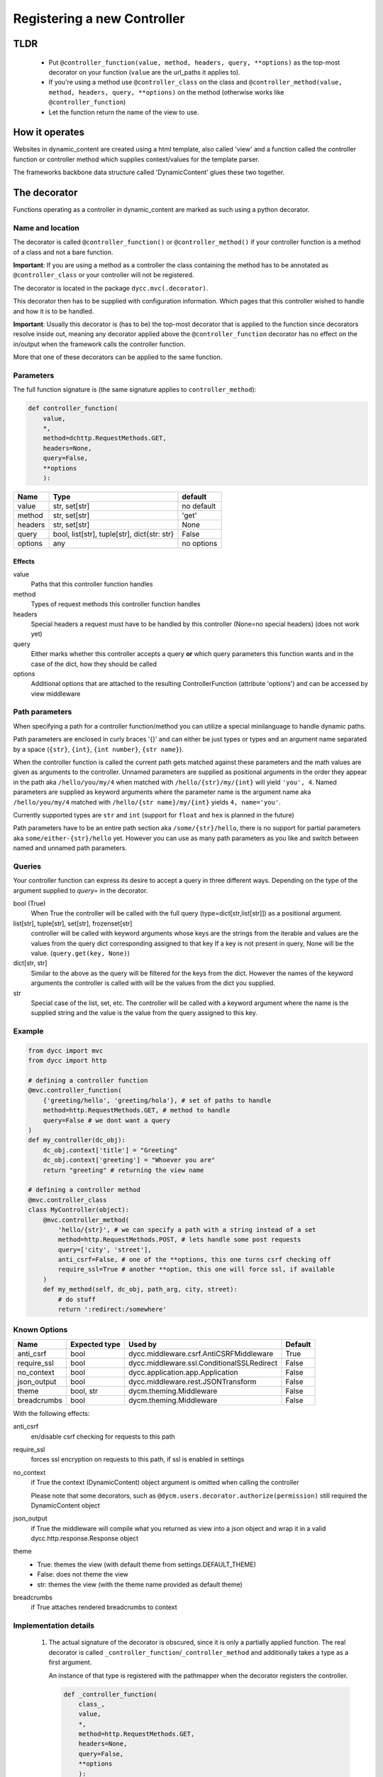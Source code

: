 Registering a new Controller
============================

TLDR
----

 -  Put ``@controller_function(value, method, headers, query, **options)`` as the top-most decorator on your function (``value`` are the url_paths it applies to).

 -  If you're using a method use ``@controller_class`` on the class and ``@controller_method(value, method, headers, query, **options)`` on the method (otherwise works like ``@controller_function``)

 -  Let the function return the name of the view to use.

How it operates
---------------

Websites in dynamic_content are created using a html template, also called 'view' and a function called the controller function or controller method which supplies context/values for the template parser.

The frameworks backbone data structure called 'DynamicContent' glues these two together.

The decorator
-------------

Functions operating as a controller in dynamic_content are marked as such using a python decorator.

Name and location
^^^^^^^^^^^^^^^^^

The decorator is called ``@controller_function()`` or ``@controller_method()`` if your controller function is a method of a class and not a bare function.

**Important**: If you are using a method as a controller the class containing the method has to be annotated as ``@controller_class`` or your controller will not be registered.

The decorator is located in the package ``dycc.mvc(.decorator)``.

This decorator then has to be supplied with configuration information. Which pages that this controller wished to handle and how it is to be handled.

**Important**: Usually this decorator is (has to be) the top-most decorator that is applied to the function since decorators resolve inside out, meaning any decorator applied above the ``@controller_function`` decorator has no effect on the in/output when the framework calls the controller function.

More that one of these decorators can be applied to the same function.

Parameters
^^^^^^^^^^

The full function signature is (the same signature applies to ``controller_method``):

.. code:: python

    def controller_function(
        value,
        *,
        method=dchttp.RequestMethods.GET,
        headers=None,
        query=False,
        **options
        ):

=========== =========================================== ===========
Name        Type                                        default
=========== =========================================== ===========
value       str, set[str]                               no default
method      str, set[str]                               'get'
headers     str, set[str]                               None
query       bool, list[str], tuple[str], dict{str: str} False
options     any                                         no options
=========== =========================================== ===========

Effects
""""""""

value
    Paths that this controller function handles

method
    Types of request methods this controller function handles

headers
    Special headers a request must have to be handled by this controller (None=no special headers) (does not work yet)

query
    Either marks whether this controller accepts a query **or** which query parameters this function wants and in the case of the dict, how they should be called

options
    Additional options that are attached to the resulting ControllerFunction (attribute 'options') and can be accessed by view middleware


Path parameters
^^^^^^^^^^^^^^^

When specifying a path for a controller function/method you can utilize a special minilanguage to handle dynamic paths.

Path parameters are enclosed in curly braces '{}' and can either be just types or types and an argument name separated by a space (``{str}``, ``{int}``, ``{int number}``, ``{str name}``).

When the controller function is called the current path gets matched against these parameters and the math values are given as arguments to the controller. Unnamed parameters are supplied as positional arguments in the order they appear in the path aka ``/hello/you/my/4`` when matched with ``/hello/{str}/my/{int}`` will yield ``'you', 4``. Named parameters are supplied as keyword arguments where the parameter name is the argument name aka ``/hello/you/my/4`` matched with ``/hello/{str name}/my/{int}`` yields ``4, name='you'``.

Currently supported types are ``str`` and ``int`` (support for ``float`` and ``hex`` is planned in the future)

Path parameters have to be an entire path section aka ``/some/{str}/hello``, there is no support for partial parameters aka ``some/either-{str}/hello`` yet. However you can use as many path parameters as you like and switch between named and unnamed path parameters.

Queries
^^^^^^^

Your controller function can express its desire to accept a query in three different ways. Depending on the type of the argument supplied to `query=` in the decorator.

bool (True)
    When True the controller will be called with the full query (type=dict[str,list[str]]) as a positional argument.

list[str], tuple[str], set[str], frozenset[str]
    controller will be called with keyword arguments whose keys are the strings from the iterable and values are the values from the query dict corresponding assigned to that key
    If a key is not present in query, None will be the value. (``query.get(key, None)``)

dict[str, str]
    Similar to the above as the query will be filtered for the keys from the dict. However the names of the keyword arguments the controller is called with will be the values from the dict you supplied.

str
    Special case of the list, set, etc. The controller will be called with a keyword argument where the name is the supplied string and the value is the value from the query assigned to this key.


Example
^^^^^^^

.. code:: python

    from dycc import mvc
    from dycc import http

    # defining a controller function
    @mvc.controller_function(
        {'greeting/hello', 'greeting/hola'}, # set of paths to handle
        method=http.RequestMethods.GET, # method to handle
        query=False # we dont want a query
    )
    def my_controller(dc_obj):
        dc_obj.context['title'] = "Greeting"
        dc_obj.context['greeting'] = "Whoever you are"
        return "greeting" # returning the view name

    # defining a controller method
    @mvc.controller_class
    class MyController(object):
        @mvc.controller_method(
            'hello/{str}', # we can specify a path with a string instead of a set
            method=http.RequestMethods.POST, # lets handle some post requests
            query=['city', 'street'],
            anti_csrf=False, # one of the **options, this one turns csrf checking off
            require_ssl=True # another **option, this one will force ssl, if available
        )
        def my_method(self, dc_obj, path_arg, city, street):
            # do stuff
            return ':redirect:/somewhere'


Known Options
^^^^^^^^^^^^^

=============== =============== =========================================== ==========
Name            Expected type   Used by                                     Default
=============== =============== =========================================== ==========
anti_csrf       bool            dycc.middleware.csrf.AntiCSRFMiddleware     True
require_ssl     bool            dycc.middleware.ssl.ConditionalSSLRedirect  False
no_context      bool            dycc.application.app.Application            False
json_output     bool            dycc.middleware.rest.JSONTransform          False
theme           bool, str       dycm.theming.Middleware                     False
breadcrumbs     bool            dycm.theming.Middleware                     False
=============== =============== =========================================== ==========


With the following effects:

anti_csrf
    en/disable csrf checking for requests to this path

require_ssl
    forces ssl encryption on requests to this path, if ssl is enabled in settings

no_context
    if True the context (DynamicContent) object argument is omitted when calling the controller

    Please note that some decorators, such as ``@dycm.users.decorator.authorize(permission)`` still required the DynamicContent object

json_output
    if True the middleware will compile what you returned as view into a json object and wrap it in a valid dycc.http.response.Response object

theme
    - True: themes the view (with default theme from settings.DEFAULT_THEME)

    - False: does not theme the view

    - str: themes the view (with the theme name provided as default theme)

breadcrumbs
    if True attaches rendered breadcrumbs to context

Implementation details
^^^^^^^^^^^^^^^^^^^^^^

 1. The actual signature of the decorator is obscured, since it is only a partially applied function. The real decorator is called ``_controller_function``/``_controller_method`` and additionally takes a type as a first argument.

    An instance of that type is registered with the pathmapper when the decorator registers the controller.

    .. code:: python

        def _controller_function(
            class_,
            value,
            *,
            method=http.RequestMethods.GET,
            headers=None,
            query=False,
            **options
            ):
            pass

 #. ``@controller_method`` does not return the original function but rather a callable instance of dycc.mvc.decorator.ControllerFunction.

Structure
---------

Any function that handles a view requires a specific signature that depends on the options chosen in the decorator.

Common Signature
^^^^^^^^^^^^^^^^

Any normal controller function has the following base signature:

.. code:: python

    @controller_function(**options)
    def controller_f(dc_obj):
        dc_obj # instance of dycc.util.structures.DynamicContent
        return "" # view name


Common signature features
"""""""""""""""""""""""""

 -  unless ``no_context=True`` is set in the controller options every controller function is being called with an instance of dycc.util.structures.DynamicContent matching the request as the first argument.
 -  unless a decorator is used to change the return outside of the controller itself, the return should be the name of the view/template that will be used.

    The '.html' can be omitted in the view name, it'll automatically get added by the formatter.

    Decorators changing the return are for example:

     -  ``dycc.mvc.decorator.json_return``,

     -  ``dycm.node.make_node``

Additional features
"""""""""""""""""""


Argument ordering rules
"""""""""""""""""""""""

 1. positional arguments first
 #. instance of DynamicContent always first
 #. path arguments next, in the order they appear
 #. the query dict (if query=True)
 #. keyword arguments next
 #. the named path arguments
 #. the named query arguments

.. code:: python

    # '/' before the path is optional
    @dycc.mvc.controller_function(
        'handle/{str}/{int}/{str name}/hello/{int number}',
        method=dycc.http.RequestMethods.GET,
        query=['some', 'argument']
    )
    def my_function(
        instance_of_DynamicContent,
        path_argument_1,
        path_argument_2,
        name,
        argument,
        number,
        some
        ):
        # assuming a path 'handle/jeremy/2/clarkeson/hello/300'
        # and a query with {'argument': [12]}
        #
        # the variables would be as follows:

        path_argument_1 == 'jeremy'
        path_argument_2 == 2
        name == 'clarkeson'
        number == 300
        some == None
        argument == [12]

        return 'page'
